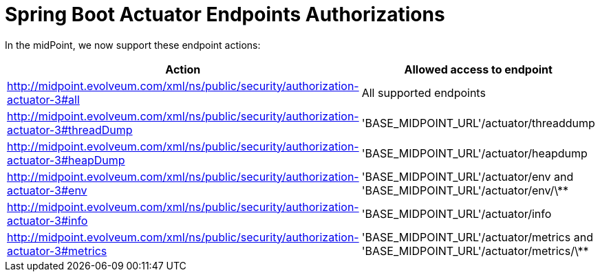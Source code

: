 = Spring Boot Actuator Endpoints Authorizations
:page-nav-title: Spring Boot Actuators
:page-wiki-name: Spring Boot Actuator Endpoints Authorizations
:page-wiki-id: 38764566
:page-wiki-metadata-create-user: lskublik
:page-wiki-metadata-create-date: 2019-09-18T10:10:34.628+02:00
:page-wiki-metadata-modify-user: lskublik
:page-wiki-metadata-modify-date: 2019-09-18T10:27:21.334+02:00

In the midPoint, we now support these endpoint actions:

[%autowidth]
|===
| Action | Allowed access to endpoint

| http://midpoint.evolveum.com/xml/ns/public/security/authorization-actuator-3#all
| All supported endpoints


| http://midpoint.evolveum.com/xml/ns/public/security/authorization-actuator-3#threadDump
| 'BASE_MIDPOINT_URL'/actuator/threaddump


| http://midpoint.evolveum.com/xml/ns/public/security/authorization-actuator-3#heapDump
| 'BASE_MIDPOINT_URL'/actuator/heapdump


| http://midpoint.evolveum.com/xml/ns/public/security/authorization-actuator-3#env
| 'BASE_MIDPOINT_URL'/actuator/env and 'BASE_MIDPOINT_URL'/actuator/env/\**


| http://midpoint.evolveum.com/xml/ns/public/security/authorization-actuator-3#info
| 'BASE_MIDPOINT_URL'/actuator/info


| http://midpoint.evolveum.com/xml/ns/public/security/authorization-actuator-3#metrics
| 'BASE_MIDPOINT_URL'/actuator/metrics and 'BASE_MIDPOINT_URL'/actuator/metrics/\**

|===